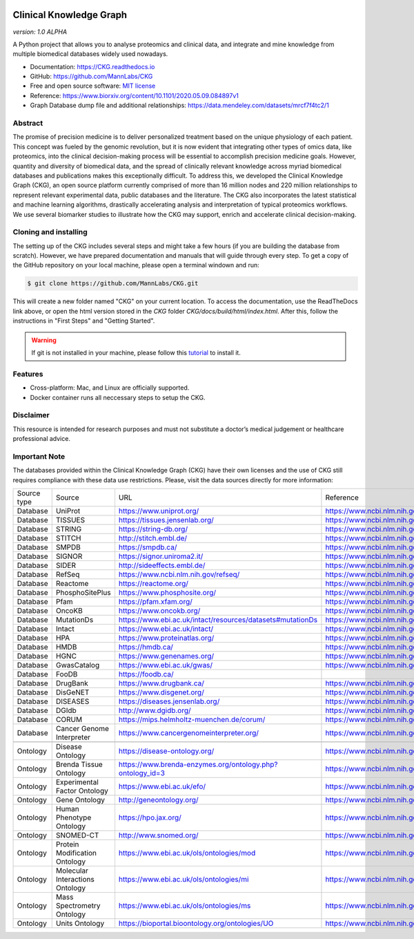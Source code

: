 .. image:: ./src/report_manager/assets/banner.jpg
    :align: center

.. image:: /_static/images/banner.jpg
    :align: center



**Clinical Knowledge Graph**  
============================
*version: 1.0* *ALPHA*

A Python project that allows you to analyse proteomics and clinical data, and integrate and mine knowledge from multiple biomedical databases widely used nowadays.

* Documentation: `https://CKG.readthedocs.io <https://CKG.readthedocs.io>`_

* GitHub: `https://github.com/MannLabs/CKG <https://github.com/MannLabs/CKG>`_
* Free and open source software: `MIT license <https://github.com/MannLabs/CKG/LICENSE.rst>`_
* Reference: https://www.biorxiv.org/content/10.1101/2020.05.09.084897v1
* Graph Database dump file and additional relationships: https://data.mendeley.com/datasets/mrcf7f4tc2/1


Abstract
------------

.. image:: ./src/report_manager/assets/abstract.png
    :align: center

.. image:: /_static/images/abstract_figure.png
    :align: center

The promise of precision medicine is to deliver personalized treatment based on the unique physiology of each patient. This concept was fueled by the genomic revolution, but it is now evident that integrating other types of omics data, like proteomics, into the clinical decision-making process will be essential to accomplish precision medicine goals. However, quantity and diversity of biomedical data, and the spread of clinically relevant knowledge across myriad biomedical databases and publications makes this exceptionally difficult. To address this, we developed the Clinical Knowledge Graph (CKG), an open source platform currently comprised of more than 16 million nodes and 220 million relationships to represent relevant experimental data, public databases and the literature. The CKG also incorporates the latest statistical and machine learning algorithms, drastically accelerating analysis and interpretation of typical proteomics workflows. We use several biomarker studies to illustrate how the CKG may support, enrich and accelerate clinical decision-making.


Cloning and installing
-----------------------

The setting up of the CKG includes several steps and might take a few hours (if you are building the database from scratch). However, we have prepared documentation and manuals that will guide through every step.
To get a copy of the GitHub repository on your local machine, please open a terminal windown and run:

.. code-block:: bash

	$ git clone https://github.com/MannLabs/CKG.git

This will create a new folder named "CKG" on your current location. To access the documentation, use the ReadTheDocs link above, or open the html version stored in the *CKG* folder `CKG/docs/build/html/index.html`. After this, follow the instructions in "First Steps" and "Getting Started".

.. warning:: If git is not installed in your machine, please follow this `tutorial <https://www.atlassian.com/git/tutorials/install-git>`__ to install it.


Features
---------------

* Cross-platform: Mac, and Linux are officially supported.

* Docker container runs all neccessary steps to setup the CKG. 


Disclaimer 
---------------

This resource is intended for research purposes and must not substitute a doctor’s medical judgement or healthcare professional advice.


Important Note
---------------

The databases provided within the Clinical Knowledge Graph (CKG) have their own licenses and the use of CKG still requires compliance with these data use restrictions. Please, visit the data sources directly for more information:

+-------------+---------------------------------+------------------------------------------------------------+----------------------------------------------+
| Source type | Source                          | URL                                                        | Reference                                    |
+-------------+---------------------------------+------------------------------------------------------------+----------------------------------------------+
| Database    | UniProt                         | https://www.uniprot.org/                                   | https://www.ncbi.nlm.nih.gov/pubmed/29425356 |
+-------------+---------------------------------+------------------------------------------------------------+----------------------------------------------+
| Database    | TISSUES                         | https://tissues.jensenlab.org/                             | https://www.ncbi.nlm.nih.gov/pubmed/29617745 |
+-------------+---------------------------------+------------------------------------------------------------+----------------------------------------------+
| Database    | STRING                          | https://string-db.org/                                     | https://www.ncbi.nlm.nih.gov/pubmed/30476243 |
+-------------+---------------------------------+------------------------------------------------------------+----------------------------------------------+
| Database    | STITCH                          | http://stitch.embl.de/                                     | https://www.ncbi.nlm.nih.gov/pubmed/26590256 |
+-------------+---------------------------------+------------------------------------------------------------+----------------------------------------------+
| Database    | SMPDB                           | https://smpdb.ca/                                          | https://www.ncbi.nlm.nih.gov/pubmed/24203708 |
+-------------+---------------------------------+------------------------------------------------------------+----------------------------------------------+
| Database    | SIGNOR                          | https://signor.uniroma2.it/                                | https://www.ncbi.nlm.nih.gov/pubmed/31665520 |
+-------------+---------------------------------+------------------------------------------------------------+----------------------------------------------+
| Database    | SIDER                           | http://sideeffects.embl.de/                                | https://www.ncbi.nlm.nih.gov/pubmed/26481350 |
+-------------+---------------------------------+------------------------------------------------------------+----------------------------------------------+
| Database    | RefSeq                          | https://www.ncbi.nlm.nih.gov/refseq/                       | https://www.ncbi.nlm.nih.gov/pubmed/26553804 |
+-------------+---------------------------------+------------------------------------------------------------+----------------------------------------------+
| Database    | Reactome                        | https://reactome.org/                                      | https://www.ncbi.nlm.nih.gov/pubmed/31691815 |
+-------------+---------------------------------+------------------------------------------------------------+----------------------------------------------+
| Database    | PhosphoSitePlus                 | https://www.phosphosite.org/                               | https://www.ncbi.nlm.nih.gov/pubmed/25514926 |
+-------------+---------------------------------+------------------------------------------------------------+----------------------------------------------+
| Database    | Pfam                            | https://pfam.xfam.org/                                     | https://www.ncbi.nlm.nih.gov/pubmed/30357350 |
+-------------+---------------------------------+------------------------------------------------------------+----------------------------------------------+
| Database    | OncoKB                          | https://www.oncokb.org/                                    | https://www.ncbi.nlm.nih.gov/pubmed/28890946 |
+-------------+---------------------------------+------------------------------------------------------------+----------------------------------------------+
| Database    | MutationDs                      | https://www.ebi.ac.uk/intact/resources/datasets#mutationDs | https://www.ncbi.nlm.nih.gov/pubmed/30602777 |
+-------------+---------------------------------+------------------------------------------------------------+----------------------------------------------+
| Database    | Intact                          | https://www.ebi.ac.uk/intact/                              | https://www.ncbi.nlm.nih.gov/pubmed/24234451 |
+-------------+---------------------------------+------------------------------------------------------------+----------------------------------------------+
| Database    | HPA                             | https://www.proteinatlas.org/                              | https://www.ncbi.nlm.nih.gov/pubmed/21572409 |
+-------------+---------------------------------+------------------------------------------------------------+----------------------------------------------+
| Database    | HMDB                            | https://hmdb.ca/                                           | https://www.ncbi.nlm.nih.gov/pubmed/29140435 |
+-------------+---------------------------------+------------------------------------------------------------+----------------------------------------------+
| Database    | HGNC                            | https://www.genenames.org/                                 | https://www.ncbi.nlm.nih.gov/pubmed/30304474 |
+-------------+---------------------------------+------------------------------------------------------------+----------------------------------------------+
| Database    | GwasCatalog                     | https://www.ebi.ac.uk/gwas/                                | https://www.ncbi.nlm.nih.gov/pubmed/30445434 |
+-------------+---------------------------------+------------------------------------------------------------+----------------------------------------------+
| Database    | FooDB                           | https://foodb.ca/                                          |                                              |
+-------------+---------------------------------+------------------------------------------------------------+----------------------------------------------+
| Database    | DrugBank                        | https://www.drugbank.ca/                                   | https://www.ncbi.nlm.nih.gov/pubmed/29126136 |
+-------------+---------------------------------+------------------------------------------------------------+----------------------------------------------+
| Database    | DisGeNET                        | https://www.disgenet.org/                                  | https://www.ncbi.nlm.nih.gov/pubmed/25877637 |
+-------------+---------------------------------+------------------------------------------------------------+----------------------------------------------+
| Database    | DISEASES                        | https://diseases.jensenlab.org/                            | https://www.ncbi.nlm.nih.gov/pubmed/25484339 |
+-------------+---------------------------------+------------------------------------------------------------+----------------------------------------------+
| Database    | DGIdb                           | http://www.dgidb.org/                                      | https://www.ncbi.nlm.nih.gov/pubmed/29156001 |
+-------------+---------------------------------+------------------------------------------------------------+----------------------------------------------+
| Database    | CORUM                           | https://mips.helmholtz-muenchen.de/corum/                  | https://www.ncbi.nlm.nih.gov/pubmed/30357367 |
+-------------+---------------------------------+------------------------------------------------------------+----------------------------------------------+
| Database    | Cancer Genome Interpreter       | https://www.cancergenomeinterpreter.org/                   | https://www.ncbi.nlm.nih.gov/pubmed/29592813 |
+-------------+---------------------------------+------------------------------------------------------------+----------------------------------------------+
+-------------+---------------------------------+------------------------------------------------------------+----------------------------------------------+
| Ontology    | Disease Ontology                | https://disease-ontology.org/                              | https://www.ncbi.nlm.nih.gov/pubmed/30407550 |
+-------------+---------------------------------+------------------------------------------------------------+----------------------------------------------+
| Ontology    | Brenda Tissue Ontology          | https://www.brenda-enzymes.org/ontology.php?ontology_id=3  | https://www.ncbi.nlm.nih.gov/pubmed/25378310 |
+-------------+---------------------------------+------------------------------------------------------------+----------------------------------------------+
| Ontology    | Experimental Factor Ontology    | https://www.ebi.ac.uk/efo/                                 | https://www.ncbi.nlm.nih.gov/pubmed/20200009 |
+-------------+---------------------------------+------------------------------------------------------------+----------------------------------------------+
| Ontology    | Gene Ontology                   | http://geneontology.org/                                   | https://www.ncbi.nlm.nih.gov/pubmed/27899567 |
+-------------+---------------------------------+------------------------------------------------------------+----------------------------------------------+
| Ontology    | Human Phenotype Ontology        | https://hpo.jax.org/                                       | https://www.ncbi.nlm.nih.gov/pubmed/27899602 |
+-------------+---------------------------------+------------------------------------------------------------+----------------------------------------------+
| Ontology    | SNOMED-CT                       | http://www.snomed.org/                                     | https://www.ncbi.nlm.nih.gov/pubmed/27332304 |
+-------------+---------------------------------+------------------------------------------------------------+----------------------------------------------+
| Ontology    | Protein Modification Ontology   | https://www.ebi.ac.uk/ols/ontologies/mod                   | https://www.ncbi.nlm.nih.gov/pubmed/23482073 |
+-------------+---------------------------------+------------------------------------------------------------+----------------------------------------------+
| Ontology    | Molecular Interactions Ontology | https://www.ebi.ac.uk/ols/ontologies/mi                    | https://www.ncbi.nlm.nih.gov/pubmed/23482073 |
+-------------+---------------------------------+------------------------------------------------------------+----------------------------------------------+
| Ontology    | Mass Spectrometry Ontology      | https://www.ebi.ac.uk/ols/ontologies/ms                    | https://www.ncbi.nlm.nih.gov/pubmed/23482073 |
+-------------+---------------------------------+------------------------------------------------------------+----------------------------------------------+
| Ontology    | Units Ontology                  | https://bioportal.bioontology.org/ontologies/UO            | https://www.ncbi.nlm.nih.gov/pubmed/23060432 |
+-------------+---------------------------------+------------------------------------------------------------+----------------------------------------------+
